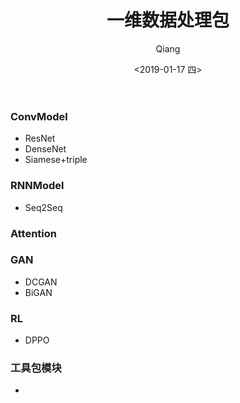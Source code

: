 #+title: 一维数据处理包
#+author: Qiang
#+date: <2019-01-17 四>
#+language: tensorflow pytorch keras


*** ConvModel

- ResNet
- DenseNet
- Siamese+triple

*** RNNModel

- Seq2Seq

*** Attention


*** GAN

- DCGAN
- BiGAN

*** RL

- DPPO

*** 工具包模块
    - [[./structure.png]]
